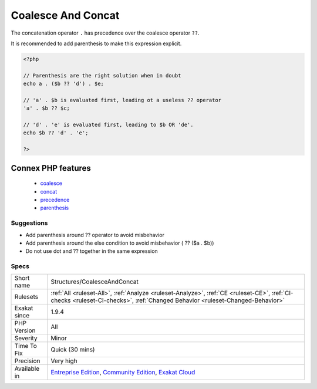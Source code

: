 .. _structures-coalesceandconcat:


.. _coalesce-and-concat:

Coalesce And Concat
+++++++++++++++++++

.. meta::
	:description:
		Coalesce And Concat: The concatenation operator ``.
	:twitter:card: summary_large_image
	:twitter:site: @exakat
	:twitter:title: Coalesce And Concat
	:twitter:description: Coalesce And Concat: The concatenation operator ``
	:twitter:creator: @exakat
	:twitter:image:src: https://www.exakat.io/wp-content/uploads/2020/06/logo-exakat.png
	:og:image: https://www.exakat.io/wp-content/uploads/2020/06/logo-exakat.png
	:og:title: Coalesce And Concat
	:og:type: article
	:og:description: The concatenation operator ``
	:og:url: https://exakat.readthedocs.io/en/latest/Reference/Rules/Coalesce And Concat.html
	:og:locale: en

.. raw:: html


	<script type="application/ld+json">{"@context":"https:\/\/schema.org","@graph":[{"@type":"WebPage","@id":"https:\/\/php-tips.readthedocs.io\/en\/latest\/Reference\/Rules\/Structures\/CoalesceAndConcat.html","url":"https:\/\/php-tips.readthedocs.io\/en\/latest\/Reference\/Rules\/Structures\/CoalesceAndConcat.html","name":"Coalesce And Concat","isPartOf":{"@id":"https:\/\/www.exakat.io\/"},"datePublished":"Fri, 10 Jan 2025 09:46:18 +0000","dateModified":"Fri, 10 Jan 2025 09:46:18 +0000","description":"The concatenation operator ``","inLanguage":"en-US","potentialAction":[{"@type":"ReadAction","target":["https:\/\/exakat.readthedocs.io\/en\/latest\/Coalesce And Concat.html"]}]},{"@type":"WebSite","@id":"https:\/\/www.exakat.io\/","url":"https:\/\/www.exakat.io\/","name":"Exakat","description":"Smart PHP static analysis","inLanguage":"en-US"}]}</script>

The concatenation operator ``.`` has precedence over the coalesce operator ``??``. 

It is recommended to add parenthesis to make this expression explicit.


.. code-block:: php
   
   <?php
   
   // Parenthesis are the right solution when in doubt
   echo a . ($b ?? 'd') . $e;
   
   // 'a' . $b is evaluated first, leading ot a useless ?? operator
   'a' . $b ?? $c;
   
   // 'd' . 'e' is evaluated first, leading to $b OR 'de'. 
   echo $b ?? 'd' . 'e';
   
   ?>
Connex PHP features
-------------------

  + `coalesce <https://php-dictionary.readthedocs.io/en/latest/dictionary/coalesce.ini.html>`_
  + `concat <https://php-dictionary.readthedocs.io/en/latest/dictionary/concat.ini.html>`_
  + `precedence <https://php-dictionary.readthedocs.io/en/latest/dictionary/precedence.ini.html>`_
  + `parenthesis <https://php-dictionary.readthedocs.io/en/latest/dictionary/parenthesis.ini.html>`_


Suggestions
___________

* Add parenthesis around ?? operator to avoid misbehavior
* Add parenthesis around the else condition to avoid misbehavior ( ?? ($a . $b))
* Do not use dot and ?? together in the same expression




Specs
_____

+--------------+-----------------------------------------------------------------------------------------------------------------------------------------------------------------------------------------+
| Short name   | Structures/CoalesceAndConcat                                                                                                                                                            |
+--------------+-----------------------------------------------------------------------------------------------------------------------------------------------------------------------------------------+
| Rulesets     | :ref:`All <ruleset-All>`, :ref:`Analyze <ruleset-Analyze>`, :ref:`CE <ruleset-CE>`, :ref:`CI-checks <ruleset-CI-checks>`, :ref:`Changed Behavior <ruleset-Changed-Behavior>`            |
+--------------+-----------------------------------------------------------------------------------------------------------------------------------------------------------------------------------------+
| Exakat since | 1.9.4                                                                                                                                                                                   |
+--------------+-----------------------------------------------------------------------------------------------------------------------------------------------------------------------------------------+
| PHP Version  | All                                                                                                                                                                                     |
+--------------+-----------------------------------------------------------------------------------------------------------------------------------------------------------------------------------------+
| Severity     | Minor                                                                                                                                                                                   |
+--------------+-----------------------------------------------------------------------------------------------------------------------------------------------------------------------------------------+
| Time To Fix  | Quick (30 mins)                                                                                                                                                                         |
+--------------+-----------------------------------------------------------------------------------------------------------------------------------------------------------------------------------------+
| Precision    | Very high                                                                                                                                                                               |
+--------------+-----------------------------------------------------------------------------------------------------------------------------------------------------------------------------------------+
| Available in | `Entreprise Edition <https://www.exakat.io/entreprise-edition>`_, `Community Edition <https://www.exakat.io/community-edition>`_, `Exakat Cloud <https://www.exakat.io/exakat-cloud/>`_ |
+--------------+-----------------------------------------------------------------------------------------------------------------------------------------------------------------------------------------+


